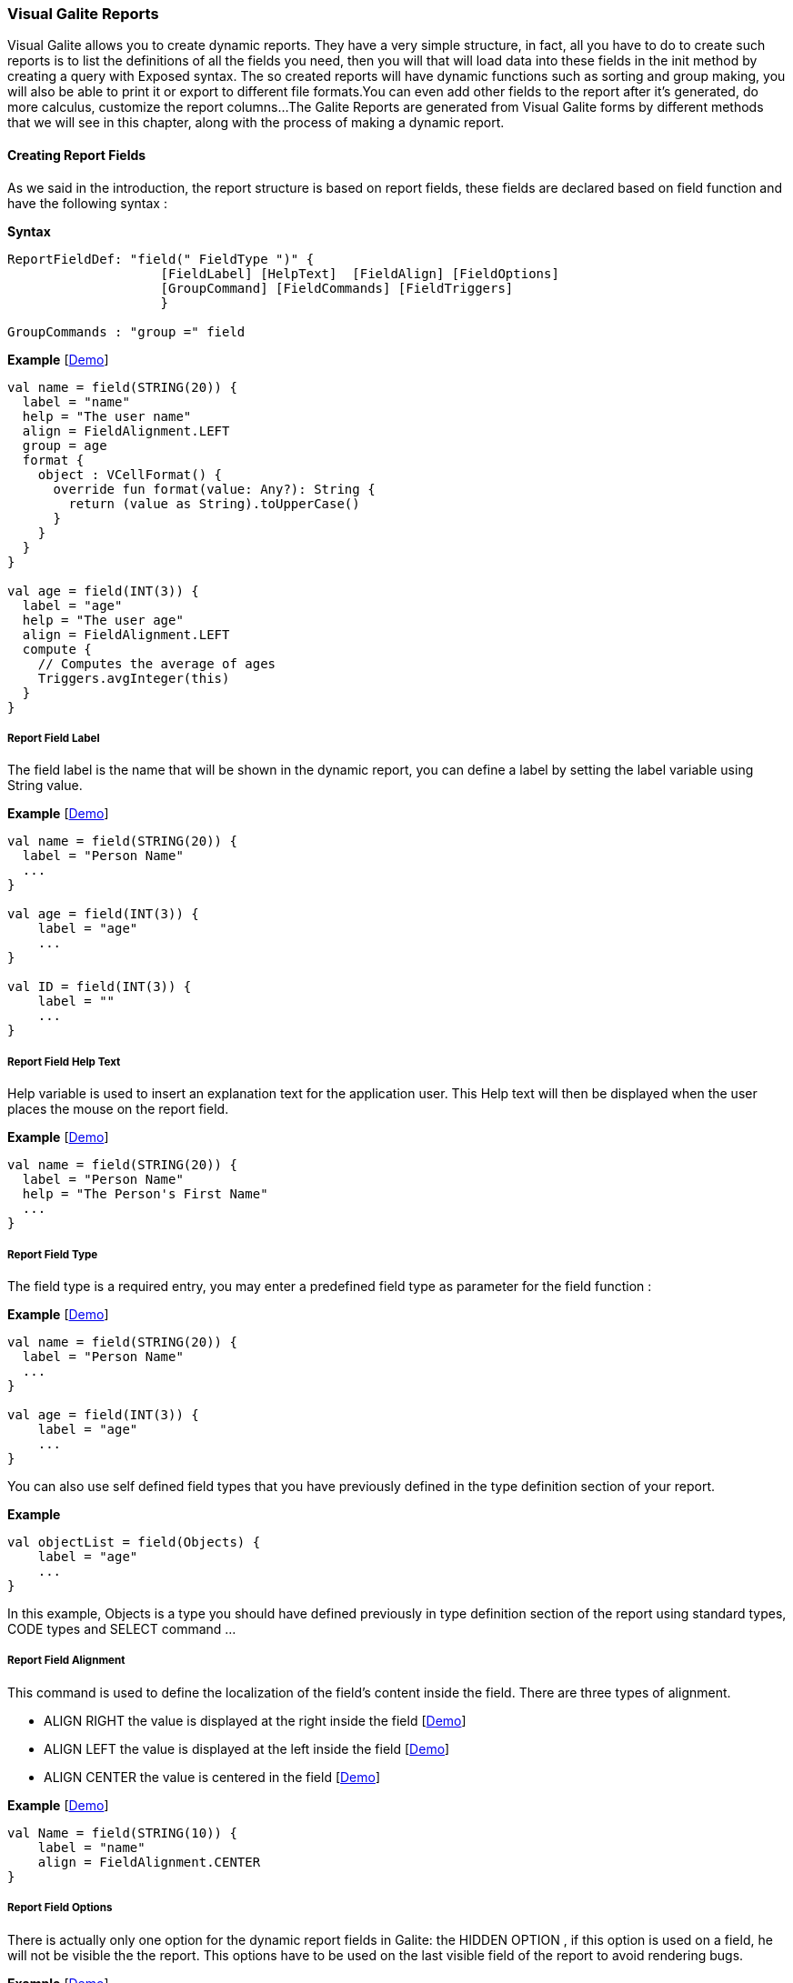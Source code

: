 
=== Visual Galite Reports

Visual Galite allows you to create dynamic reports. They have a very simple structure, in fact, all you have to do to create such reports
is to list the definitions of all the fields you need, then you will that will load data into these fields in the init method by creating a query with Exposed syntax.
The so created reports will have dynamic functions such as sorting and group making, you will also be able to print it or export to different file formats.You can even add other fields
to the report after it's generated, do more calculus, customize the report columns...
The Galite Reports are generated from Visual Galite forms by different methods that we will see in this chapter, along with the process of making a
dynamic report.

==== Creating Report Fields

As we said in the introduction, the report structure is based on report fields, these fields are declared based on field function and have the following syntax :

*Syntax*
[source,kotlin]
----
ReportFieldDef: "field(" FieldType ")" {
                    [FieldLabel] [HelpText]  [FieldAlign] [FieldOptions]
                    [GroupCommand] [FieldCommands] [FieldTriggers]
                    }

GroupCommands : "group =" field
----

*Example* [https://github.com/kopiLeft/Galite/blob/893c18ebdcd52797c4c196cd48a29aa958cca1c1/galite-tests/src/test/kotlin/org/kopi/galite/tests/examples/DocumentationReportR.kt#L153-L172[Demo]]

[source,kotlin]
----
val name = field(STRING(20)) {
  label = "name"
  help = "The user name"
  align = FieldAlignment.LEFT
  group = age
  format {
    object : VCellFormat() {
      override fun format(value: Any?): String {
        return (value as String).toUpperCase()
      }
    }
  }
}

val age = field(INT(3)) {
  label = "age"
  help = "The user age"
  align = FieldAlignment.LEFT
  compute {
    // Computes the average of ages
    Triggers.avgInteger(this)
  }
}
----

=====  Report Field Label

The field label is the name that will be shown in the dynamic report, you can define a label by setting the label variable using String value.

*Example* [https://github.com/kopiLeft/Galite/blob/893c18ebdcd52797c4c196cd48a29aa958cca1c1/galite-tests/src/test/kotlin/org/kopi/galite/tests/examples/DocumentationReportR.kt#L153-L154[Demo]]

[source,kotlin]
----
val name = field(STRING(20)) {
  label = "Person Name"
  ...
}

val age = field(INT(3)) {
    label = "age"
    ...
}

val ID = field(INT(3)) {
    label = ""
    ...
}
---- 

===== Report Field Help Text

Help variable is used to insert an explanation text for the application user. This Help text will then be displayed when the user places the mouse on the report field.

*Example* [https://github.com/kopiLeft/Galite/blob/893c18ebdcd52797c4c196cd48a29aa958cca1c1/galite-tests/src/test/kotlin/org/kopi/galite/tests/examples/DocumentationReportR.kt#L153-L155[Demo]]

[source,kotlin]
----
val name = field(STRING(20)) {
  label = "Person Name"
  help = "The Person's First Name"
  ...
}
----

===== Report Field Type

The field type is a required entry, you may enter a predefined field type as parameter for the field function :

*Example* [https://github.com/kopiLeft/Galite/blob/893c18ebdcd52797c4c196cd48a29aa958cca1c1/galite-tests/src/test/kotlin/org/kopi/galite/tests/examples/DocumentationReportR.kt#L153-L185[Demo]]

[source,kotlin]
----
val name = field(STRING(20)) {
  label = "Person Name"
  ...
}

val age = field(INT(3)) {
    label = "age"
    ...
}
----

You can also use self defined field types that you have previously defined in the type definition section of your report.

*Example*
[source,kotlin]
----
val objectList = field(Objects) {
    label = "age"
    ...
}
----

In this example, Objects is a type you should have defined previously in type definition section of the report using standard types, CODE types and SELECT command ...

===== Report Field Alignment

This command is used to define the localization of the field's content inside the field. There are three types of alignment.

* ALIGN RIGHT the value is displayed at the right inside the field [https://github.com/kopiLeft/Galite/blob/893c18ebdcd52797c4c196cd48a29aa958cca1c1/galite-tests/src/test/kotlin/org/kopi/galite/tests/examples/DocumentationReportR.kt#L163-L172[Demo]]
* ALIGN LEFT the value is displayed at the left inside the field [https://github.com/kopiLeft/Galite/blob/893c18ebdcd52797c4c196cd48a29aa958cca1c1/galite-tests/src/test/kotlin/org/kopi/galite/tests/examples/DocumentationReportR.kt#L152-L161[Demo]]
* ALIGN CENTER the value is centered in the field [https://github.com/kopiLeft/Galite/blob/893c18ebdcd52797c4c196cd48a29aa958cca1c1/galite-tests/src/test/kotlin/org/kopi/galite/tests/examples/DocumentationReportR.kt#L174-L180[Demo]]

*Example* [https://github.com/kopiLeft/Galite/blob/893c18ebdcd52797c4c196cd48a29aa958cca1c1/galite-tests/src/test/kotlin/org/kopi/galite/tests/examples/DocumentationReportR.kt#L152-L180[Demo]]

[source,kotlin]
----
val Name = field(STRING(10)) {
    label = "name"
    align = FieldAlignment.CENTER
}
----

===== Report Field Options

There is actually only one option for the dynamic report fields in Galite: the HIDDEN OPTION , if this option is used on a field, he will not be visible the the report.
This options have to be used on the last visible field of the report to avoid rendering bugs.

*Example* [https://github.com/kopiLeft/Galite/blob/893c18ebdcd52797c4c196cd48a29aa958cca1c1/galite-tests/src/test/kotlin/org/kopi/galite/tests/examples/DocumentationReportTriggersR.kt#L41-L45[Demo]]

[source,kotlin]
----
val Name = field(STRING(10)) {
    label = "name"
    hidden
}
----

The field Name will not be visible on the report.

===== Report Field Group

You can create clickable groups in your report by using the keyword GROUP in you field followed by the field you want to be grouped by the actual field.

*Example* [https://github.com/kopiLeft/Galite/blob/893c18ebdcd52797c4c196cd48a29aa958cca1c1/galite-tests/src/test/kotlin/org/kopi/galite/tests/examples/DocumentationReportR.kt#L152-L180[Demo]]

[source,kotlin]
----
val Customers = field(STRING(5)) {
    label = "Customers"
}

val Articles = field(STRING(10)) {
    label = "Articles"
}

val Articles = field(STRING(10)) {
    label = "Articles"
}

val Articles = field(STRING(10)) {
    label = "Articles"
}

val InvoiceNum = field(STRING(10)) {
    label = "InvoiceNum"
    group = Articles
    group = Customers
}
----

In this report, you can click on the InvoiceNum field to group customers and articles.

===== Report Field Command

In report Fields, you can call commands with this syntaxe :

[source,kotlin]
----
"command (" SimpleItemName  ")" { action = " {KOTLIN Code} }
----

===== Report Field Triggers

Report field triggers are special events that you can catch to execute other actions. In the field body call compute or format function and inside this function specify your code.

*Syntax*
[source,kotlin]
----
Trigger      : TrigerAction : EventList

EventList    : Event [,EventList]*

TrigerAction : compute | format { KOTLIN code }
----

Here is the two triggers available for report fields :

 * FORMAT  : applay style on the field content example change it to uppercase. [https://github.com/kopiLeft/Galite/blob/893c18ebdcd52797c4c196cd48a29aa958cca1c1/galite-tests/src/test/kotlin/org/kopi/galite/tests/examples/DocumentationReportTriggersR.kt#L47-L65[Demo]]
 * COMPUTE : executed when the report is displayed and can be used to compute expressions on the report columns and show the result. [https://github.com/kopiLeft/Galite/blob/893c18ebdcd52797c4c196cd48a29aa958cca1c1/galite-tests/src/test/kotlin/org/kopi/galite/tests/examples/DocumentationReportTriggersR.kt#L67-L105[Demo]]

*Example*
[source,kotlin]
----
val salary = field(DECIMAL(width = 10, scale = 5)) {
  label = "salary"
  help = "The user salary"
  align = FieldAlignment.LEFT
  compute {
    // Computes the average of ages
    Triggers.avgDecimal(this)
  }
}

val name = field(STRING(20)) {
  label = "name"
  help = "The user name"
  align = FieldAlignment.LEFT
  group = age
  format {
    object : VCellFormat() {
      override fun format(value: Any?): String {
        return (value as String).toUpperCase()
      }
    }
  }
}
----

==== Creating Reports

Visual Galite Dynamic reports have a unique structure, you need to create new class that extend from Report class as described by the following syntax :

*Syntax*
[source,kotlin]
----
ReportDefinition  :
class ReportClass : Report {
    [ReportLocalization]
    ReportTitle
    [ContextHeader] [ReportHelp] [ReportDefinitions]
    [ReportCommands] [ReportTriggers] (ReportFields)
    [ContextFooter]
}

ReportTitle       : "title =" Title : String

ReportDefinitions : [MenuDefinition] [ActorDefinition] [TypeDefinition]
                    [CommandDefinition]
                    [InsertDefinition]
----

===== Report Localization

This is an optional step in which you may define the language of your forms menus and messages, the latter have to be defined in xml files.

*Example* [https://github.com/kopiLeft/Galite/blob/893c18ebdcd52797c4c196cd48a29aa958cca1c1/galite-tests/src/test/kotlin/org/kopi/galite/tests/examples/DocumentationReportR.kt#L44-L45[Demo]]

[source,kotlin]
----
override val locale = Locale.UK
----

===== Report Title

To set you report title you need to override the title variable of Report class.

*Example* [https://github.com/kopiLeft/Galite/blob/893c18ebdcd52797c4c196cd48a29aa958cca1c1/galite-tests/src/test/kotlin/org/kopi/galite/tests/examples/DocumentationReportR.kt#L46-L47[Demo]]
 	
[source,kotlin]
----  
class ClientR : Report() {
    override val locale = Locale.UK

    override val title = "Clients_Report"
    ...
}
----

===== Report Help Text

You can enter a help text for the report using the following syntax:

*Syntax*
[source,kotlin]
----
override val help = helpText :String
----
Actually every report has a help menu that tries to describe the structure of the report by giving information about its commands and fields in a document, the help text will be on the top of this help menu document.

*Example*
[source,kotlin]
----
class OrdersReport : Report() {
  override val locale = Locale.UK
  override val title = "Orders Report"

  override val help = "This report lists purchase orders"
}
----


===== Report Menus Definition

Defining a menu means adding an entry to the menu bar in the top of the report, you can add actors to this menu later by specifying the menu name in the actor definition.

*Syntax:*
 	
[source,kotlin]
----
MenuDefinition: val SimpleName = "menu (" label : String ")"
----

*Example* [https://github.com/kopiLeft/Galite/blob/893c18ebdcd52797c4c196cd48a29aa958cca1c1/galite-tests/src/test/kotlin/org/kopi/galite/tests/examples/DocumentationReportR.kt#L49-L50[Demo]]
 	
[source,kotlin]
----

class ListLecturersR : Report() {
  override val locale = Locale.UK
  override val title = "List of the Lecturers"

  val newMenu = menu("newMenu")
}
----

===== Report Actors Definition

An Actor is an item to be linked with a command, if its ICON is specified, it will appear in the icon_toolbar located under the menu bar, otherwise, it will only be accessible from the menu bar.
ICON and KEY are optional, the KEY being the keyboard shortcut to assign to the actor.


*Syntax:*
 	
[source,kotlin]
----  
ActorDefinition:
actor("ident =" SimpleName,
      "menu =" SimpleName,
      "label =" label : String,
      "help" = helpText : String
     ) {
      [key = key  : String]
      [icon = icon : String]
}
----

*Example* [https://github.com/kopiLeft/Galite/blob/893c18ebdcd52797c4c196cd48a29aa958cca1c1/galite-tests/src/test/kotlin/org/kopi/galite/tests/examples/DocumentationReportR.kt#L52-L111[Demo]]
 	
[source,kotlin]
----

class ListLecturersR : Report() {
 override val locale = Locale.UK
 override val title = "List of the Lecturers"
 override val help = "Clients_Report"

 val newMenu = menu("newMenu")

  val printReport = actor(
          ident = "Print",
          menu = newMenu,
          label = "Print",
          help = "Print the report",
  ) {
    key = Key.F9         // key is optional here
    icon = "printerIcon"  // icon is optional here
  }
  ...
}
----

===== Report Types Definition

After having defined your menus and actor, you can enter different field types definitions based on the standard field types or code field types, you can also use the LIST and SELECT commands
to customize these new types. 

*Syntax:*
----
TypeDefinition:  "object" SimplName":" CodeDomain<FieldType>() {[TypeList] } | "object" SimplName":" ListDomain<FieldType>() {[TypeList] }
----

*Example*
 	
[source,kotlin]
----
class LisLecturersR : Report() {

    object Days: CodeDomain<Int>() {
      init {
        "Sunday" keyOf 1
        "Monday" keyOf 2
        "Tuesday" keyOf 3
        "Wednesday" keyOf 4
        "Thursday" keyOf 5
        "Friday" keyOf 6
        "Saturday" keyOf 7
      }
    }

    object CurrentDegree : ListDomain<String>(20) {
      override val table = query(Degree.selectAll())

      init {
        "Symbol" keyOf Degree.Symbol
        "Description" keyOf Degree.Description
      }
    }
}
----

===== Report Commands Definition

In this section you may want to define new commands, to do so, all you need is an already defined Actor from which you will call the command in order to execute an Action on the form.
every command have an effective ray of action (VRField, VReport)

 * Simply writing the body of the action using the  ACTION command, the parameters are optional and can be VRField or VReport. 
 
*Syntax*
[source,kotlin]
----
cmdDef  : "command (" SimpleItemName  ")" { commandBody }

commandBody: { KOTLIN statements }
----

*Example* [https://github.com/kopiLeft/Galite/blob/893c18ebdcd52797c4c196cd48a29aa958cca1c1/galite-tests/src/test/kotlin/org/kopi/galite/tests/examples/DocumentationReportR.kt#L113-L150[Demo]]

Writing the action's body :

[source,kotlin]
----
val PrintReport = command(item = PrintReport) {
  action = {
    // KOTLIN code
  }
}
----

===== Report Triggers Declaration

Report Triggers are special events that once switched on you can execute a set of actions defined by the following syntax :

*Syntax*
----
ReportTrigger  :  "trigger(" TriggerAction : ReportEventList ")"
ReportEventList:  ReportEvent [,FormEvent]*
----

Galite actually defines 2 report Triggers or report Events :

 * PREREPORT  : executed before the report is displayed. [https://github.com/kopiLeft/Galite/blob/893c18ebdcd52797c4c196cd48a29aa958cca1c1/galite-tests/src/test/kotlin/org/kopi/galite/tests/examples/DocumentationReportTriggersR.kt#L126-L128[Demo]]
 * POSTREPORT : executed after the report is closed. [https://github.com/kopiLeft/Galite/blob/893c18ebdcd52797c4c196cd48a29aa958cca1c1/galite-tests/src/test/kotlin/org/kopi/galite/tests/examples/DocumentationReportTriggersR.kt#L130-L132[Demo]]

*Example*
[source,kotlin]
----
class SimpleReport : Report() {
  override val locale = Locale.UK

  override val title = "SimpleReport"

  val preReport = trigger(PREREPORT) {
    println("---------PREREPORT TRIGGER-------------")
  }

  val postReport = trigger(POSTREPORT) {
    println("---------POSTREPORT TRIGGER-------------")
  }
  ...
}
----

===== Report Fields Declaration 

As you already know, a dynamic report is based on field that will be shown as report columns, in this section you have to write at least on field definition or more following 
the definition and the structure we saw in the previous chapter.

===== Report data initialization

You can define the report initial data in the constructor of your report class.
You can use Exposed Syntax to create query that select data from you database tables, then you need to iterate this query and use the add statement to add the row to the report this function affect you data to the fields

For example here is  a dynamic report named UserList with 3 fields (FirstName, LastName, Age), we will retrieve data from the `User` table on the database. Then affect the query result to our report to create rows.

*Example* [https://github.com/kopiLeft/Galite/blob/893c18ebdcd52797c4c196cd48a29aa958cca1c1/galite-tests/src/test/kotlin/org/kopi/galite/tests/examples/DocumentationReportTriggersR.kt#L134-L154[Demo]]

[source,kotlin]
----
class UserList : Report() {
  init {
    transaction {
      User.selectAll().forEach { result ->
        add {
          this[firstName] = result[Client.firstNameClt]
          this[lastName] = result[Client.lastNameClt]
          this[age] = result[Client.age]
        }
      }
    }
  }
}
----

==== Calling reports

A report is always called from a form, if the caller form extends from the DictionaryForm class you have to do the following steps :

 * Change DictionaryForm to ReportSelectionForm
 * Add the CreateReport command to the caller form
 * Implement the createReport abstract method :

*Example* [https://github.com/kopiLeft/Galite/blob/893c18ebdcd52797c4c196cd48a29aa958cca1c1/galite-tests/src/test/kotlin/org/kopi/galite/tests/examples/DocumentationReport.kt#L36-L40[Demo]]

[source,kotlin]
----
override fun createReport(): Report() {
   return UserList()
}
----

Otherwise you can create a normal form or block command that executes the following code : [https://github.com/kopiLeft/Galite/blob/893c18ebdcd52797c4c196cd48a29aa958cca1c1/galite-tests/src/test/kotlin/org/kopi/galite/tests/examples/DocumentationReportTriggers.kt#L62-L66[Demo]]

[source,kotlin]
----
   WindowController.windowController.doNotModal(UserList())
----
